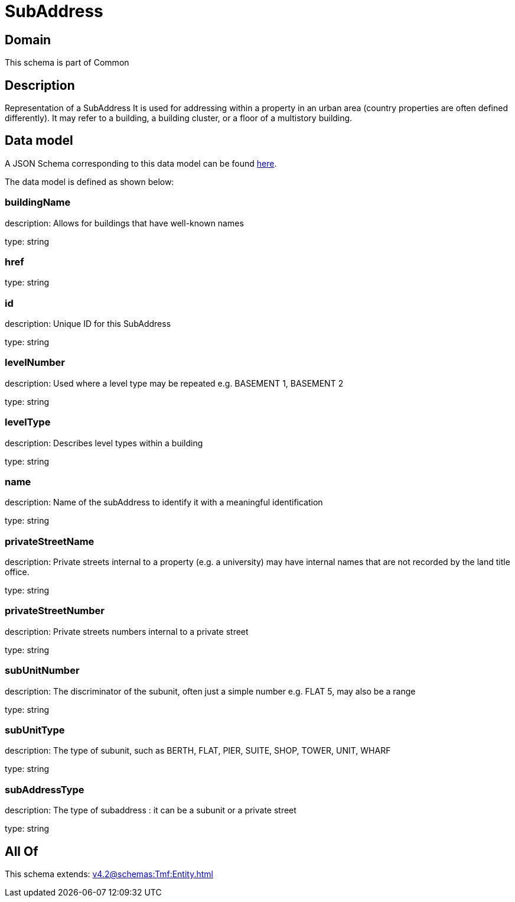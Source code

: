 = SubAddress

[#domain]
== Domain

This schema is part of Common

[#description]
== Description

Representation of a SubAddress 
It is used for addressing within a property in an urban area (country properties are often defined differently). It may refer to a building, a building cluster, or a floor of a multistory building.


[#data_model]
== Data model

A JSON Schema corresponding to this data model can be found https://tmforum.org[here].

The data model is defined as shown below:


=== buildingName
description: Allows for buildings that have well-known names

type: string


=== href
type: string


=== id
description: Unique ID for this SubAddress

type: string


=== levelNumber
description: Used where a level type may be repeated e.g. BASEMENT 1, BASEMENT 2

type: string


=== levelType
description: Describes level types within a building

type: string


=== name
description: Name of the subAddress to identify it with a meaningful identification

type: string


=== privateStreetName
description: Private streets internal to a property (e.g. a university) may have internal names that are not recorded by the land title office.

type: string


=== privateStreetNumber
description: Private streets numbers internal to a private street

type: string


=== subUnitNumber
description: The discriminator of the subunit, often just a simple number e.g. FLAT 5, may also be a range

type: string


=== subUnitType
description: The type of subunit, such as BERTH, FLAT, PIER, SUITE, SHOP, TOWER, UNIT, WHARF

type: string


=== subAddressType
description: The type of subaddress : it can be a subunit or a private street

type: string


[#all_of]
== All Of

This schema extends: xref:v4.2@schemas:Tmf:Entity.adoc[]
